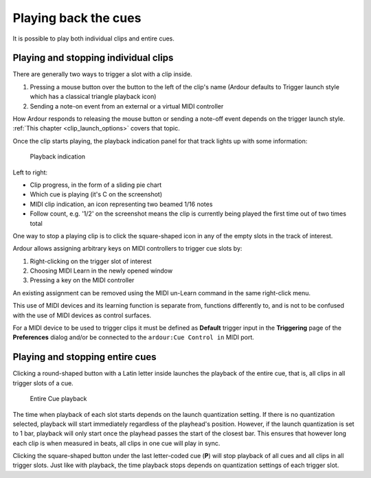 .. _playing_back_the_cues:

Playing back the cues
=====================

It is possible to play both individual clips and entire cues.

Playing and stopping individual clips
-------------------------------------

There are generally two ways to trigger a slot with a clip inside.

#. Pressing a mouse button over the button to the left of the clip's
   name (Ardour defaults to Trigger launch style which has a classical
   triangle playback icon)
#. Sending a note-on event from an external or a virtual MIDI controller

How Ardour responds to releasing the mouse button or sending a note-off
event depends on the trigger launch style. :ref:`This chapter
<clip_launch_options>` covers that topic.

Once the clip starts playing, the playback indication panel for that
track lights up with some information:

.. figure:: images/trigger-slot-playing.png
   :alt: Playback indication
   :height: 300px

   Playback indication

Left to right:

-  Clip progress, in the form of a sliding pie chart
-  Which cue is playing (it's C on the screenshot)
-  MIDI clip indication, an icon representing two beamed 1/16 notes
-  Follow count, e.g. '1/2' on the screenshot means the clip is
   currently being played the first time out of two times total

One way to stop a playing clip is to click the square-shaped icon in any
of the empty slots in the track of interest.

Ardour allows assigning arbitrary keys on MIDI controllers to trigger
cue slots by:

#. Right-clicking on the trigger slot of interest
#. Choosing MIDI Learn in the newly opened window
#. Pressing a key on the MIDI controller

An existing assignment can be removed using the MIDI un-Learn command in
the same right-click menu.

This use of MIDI devices and its learning function is separate from,
functions differently to, and is not to be confused with the use of MIDI
devices as control surfaces.

For a MIDI device to be used to trigger clips it must be defined as
**Default** trigger input in the **Triggering** page of the
**Preferences** dialog and/or be connected to the ``ardour:Cue Control
in`` MIDI port.

Playing and stopping entire cues
--------------------------------

Clicking a round-shaped button with a Latin letter inside launches the
playback of the entire cue, that is, all clips in all trigger slots of a
cue.

.. figure:: images/entire-cue-playback.png
   :alt: Entire Cue playback

   Entire Cue playback

The time when playback of each slot starts depends on the launch
quantization setting. If there is no quantization selected, playback
will start immediately regardless of the playhead's position. However,
if the launch quantization is set to 1 bar, playback will only start
once the playhead passes the start of the closest bar. This ensures that
however long each clip is when measured in beats, all clips in one cue
will play in sync.

Clicking the square-shaped button under the last letter-coded cue
(**P**) will stop playback of all cues and all clips in all trigger
slots. Just like with playback, the time playback stops depends on
quantization settings of each trigger slot.
